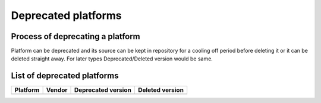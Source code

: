Deprecated platforms
====================

Process of deprecating a platform
---------------------------------

Platform can be deprecated and its source can be kept in repository for a cooling
off period before deleting it or it can be deleted straight away. For later types
Deprecated/Deleted version would be same.

List of deprecated platforms
----------------------------

+----------------+----------------+--------------------+--------------------+
|    Platform    |     Vendor     | Deprecated version |  Deleted version   |
+================+================+====================+====================+
|                |                |                    |                    |
+----------------+----------------+--------------------+--------------------+
